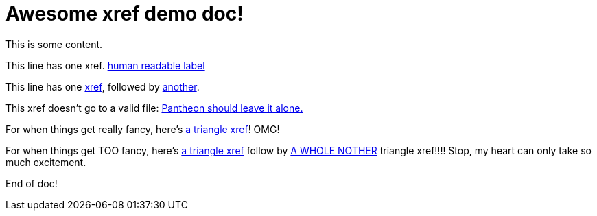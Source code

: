 = Awesome xref demo doc!

This is some content.


// PRE-PROCESSOR EXAMPLES
This line has one xref. xref:a/child.adoc[human readable label]

This line has one xref:a/b/grandchild.adoc[xref], followed by xref:a/b/c/level4.adoc[another].

This xref doesn't go to a valid file: xref:this/goes/nowhere.adoc[Pantheon should leave it alone.]

For when things get really fancy, here's <<a/child.adoc#,a triangle xref>>! OMG!

For when things get TOO fancy, here's <<a/b/grandchild.adoc#,a triangle xref>> follow by <<a/b/c/level4.adoc#,A WHOLE NOTHER>> triangle xref!!!! Stop, my heart can only take so much excitement.

End of doc!
